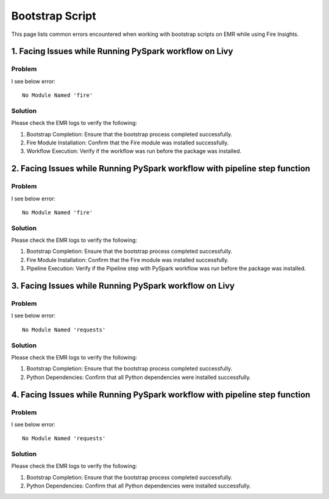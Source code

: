 Bootstrap Script
========

This page lists common errors encountered when working with bootstrap scripts on EMR while using Fire Insights.

1. Facing Issues while Running PySpark workflow on Livy
------
**Problem**
++++++

I see below error:

::

    No Module Named 'fire'

**Solution**
++++++++++

Please check the EMR logs to verify the following:

#. Bootstrap Completion: Ensure that the bootstrap process completed successfully.
#. Fire Module Installation: Confirm that the Fire module was installed successfully.
#. Workflow Execution: Verify if the workflow was run before the package was installed.

2. Facing Issues while Running PySpark workflow with pipeline step function
------
**Problem**
++++++

I see below error:

::

    No Module Named 'fire'

**Solution**
++++++++++

Please check the EMR logs to verify the following:

#. Bootstrap Completion: Ensure that the bootstrap process completed successfully.
#. Fire Module Installation: Confirm that the Fire module was installed successfully.
#. Pipeline Execution: Verify if the Pipeline step with PySpark workflow was run before the package was installed.

3. Facing Issues while Running PySpark workflow on Livy
------
**Problem**
++++++

I see below error:

::

    No Module Named 'requests'

**Solution**
++++++++++

Please check the EMR logs to verify the following:

#. Bootstrap Completion: Ensure that the bootstrap process completed successfully.
#. Python Dependencies: Confirm that all Python dependencies were installed successfully.

4. Facing Issues while Running PySpark workflow with pipeline step function
------
**Problem**
++++++

I see below error:

::

    No Module Named 'requests'

**Solution**
++++++++++

Please check the EMR logs to verify the following:

#. Bootstrap Completion: Ensure that the bootstrap process completed successfully.
#. Python Dependencies: Confirm that all Python dependencies were installed successfully.
